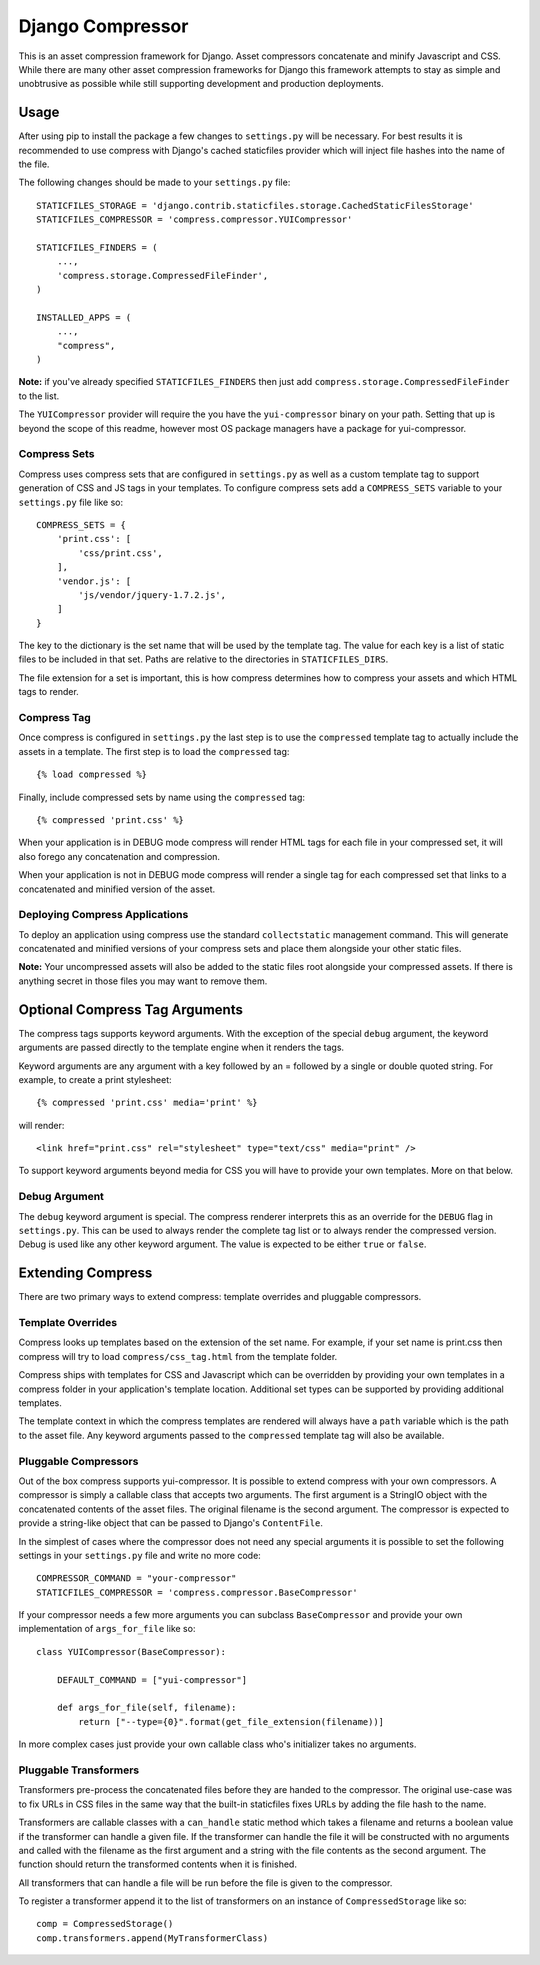 =================
Django Compressor
=================

This is an asset compression framework for Django. Asset compressors
concatenate and minify Javascript and CSS. While there are many other asset
compression frameworks for Django this framework attempts to stay as simple and
unobtrusive as possible while still supporting development and production
deployments.

Usage
=====
After using pip to install the package a few changes to ``settings.py`` will be
necessary. For best results it is recommended to use compress with Django's
cached staticfiles provider which will inject file hashes into the name of the
file.

The following changes should be made to your ``settings.py`` file::

    STATICFILES_STORAGE = 'django.contrib.staticfiles.storage.CachedStaticFilesStorage'
    STATICFILES_COMPRESSOR = 'compress.compressor.YUICompressor'

    STATICFILES_FINDERS = (
        ...,
        'compress.storage.CompressedFileFinder',
    )

    INSTALLED_APPS = (
        ...,
        "compress",
    )

**Note:** if you've already specified ``STATICFILES_FINDERS`` then just add
``compress.storage.CompressedFileFinder`` to the list.

The ``YUICompressor`` provider will require the you have the ``yui-compressor``
binary on your path. Setting that up is beyond the scope of this readme,
however most OS package managers have a package for yui-compressor.

Compress Sets
-------------
Compress uses compress sets that are configured in ``settings.py`` as well as a
custom template tag to support generation of CSS and JS tags in your templates.
To configure compress sets add a ``COMPRESS_SETS`` variable to your ``settings.py``
file like so::

    COMPRESS_SETS = {
        'print.css': [
            'css/print.css',
        ],
        'vendor.js': [
            'js/vendor/jquery-1.7.2.js',
        ]
    }

The key to the dictionary is the set name that will be used by the template
tag. The value for each key is a list of static files to be included in that
set. Paths are relative to the directories in ``STATICFILES_DIRS``.

The file extension for a set is important, this is how compress determines how
to compress your assets and which HTML tags to render.

Compress Tag
------------
Once compress is configured in ``settings.py`` the last step is to use the
``compressed`` template tag to actually include the assets in a template. The
first step is to load the ``compressed`` tag::

    {% load compressed %}

Finally, include compressed sets by name using the ``compressed`` tag::

    {% compressed 'print.css' %}

When your application is in DEBUG mode compress will render HTML tags for each
file in your compressed set, it will also forego any concatenation and
compression.

When your application is not in DEBUG mode compress will render a single tag
for each compressed set that links to a concatenated and minified version of
the asset.

Deploying Compress Applications
-------------------------------
To deploy an application using compress use the standard ``collectstatic``
management command. This will generate concatenated and minified versions of
your compress sets and place them alongside your other static files.

**Note:** Your uncompressed assets will also be added to the static files root
alongside your compressed assets. If there is anything secret in those files
you may want to remove them.

Optional Compress Tag Arguments
===============================
The compress tags supports keyword arguments. With the exception of the special
``debug`` argument, the keyword arguments are passed directly to the template
engine when it renders the tags.

Keyword arguments are any argument with a key followed by an = followed by a
single or double quoted string. For example, to create a print stylesheet::

    {% compressed 'print.css' media='print' %}

will render::

    <link href="print.css" rel="stylesheet" type="text/css" media="print" />

To support keyword arguments beyond media for CSS you will have to provide your
own templates. More on that below.

Debug Argument
--------------
The ``debug`` keyword argument is special. The compress renderer interprets this
as an override for the ``DEBUG`` flag in ``settings.py``. This can be used to
always render the complete tag list or to always render the compressed version.
Debug is used like any other keyword argument. The value is expected to be
either ``true`` or ``false``.

Extending Compress
==================
There are two primary ways to extend compress: template overrides and pluggable
compressors.

Template Overrides
------------------
Compress looks up templates based on the extension of the set name. For
example, if your set name is print.css then compress will try to load
``compress/css_tag.html`` from the template folder.

Compress ships with templates for CSS and Javascript which can be overridden by
providing your own templates in a compress folder in your application's
template location. Additional set types can be supported by providing
additional templates.

The template context in which the compress templates are rendered will always
have a ``path`` variable which is the path to the asset file. Any keyword
arguments passed to the ``compressed`` template tag will also be available.

Pluggable Compressors
---------------------
Out of the box compress supports yui-compressor. It is possible to extend
compress with your own compressors. A compressor is simply a callable class
that accepts two arguments. The first argument is a StringIO object with the
concatenated contents of the asset files. The original filename is the second
argument. The compressor is expected to provide a string-like object that can
be passed to Django's ``ContentFile``.

In the simplest of cases where the compressor does not need any special
arguments it is possible to set the following settings in your ``settings.py``
file and write no more code::

    COMPRESSOR_COMMAND = "your-compressor"
    STATICFILES_COMPRESSOR = 'compress.compressor.BaseCompressor'

If your compressor needs a few more arguments you can subclass ``BaseCompressor``
and provide your own implementation of ``args_for_file`` like so::

    class YUICompressor(BaseCompressor):

        DEFAULT_COMMAND = ["yui-compressor"]

        def args_for_file(self, filename):
            return ["--type={0}".format(get_file_extension(filename))]

In more complex cases just provide your own callable class who's initializer
takes no arguments.

Pluggable Transformers
----------------------
Transformers pre-process the concatenated files before they are handed to the
compressor. The original use-case was to fix URLs in CSS files in the same way
that the built-in staticfiles fixes URLs by adding the file hash to the name.

Transformers are callable classes with a ``can_handle`` static method which
takes a filename and returns a boolean value if the transformer can handle a
given file. If the transformer can handle the file it will be constructed with
no arguments and called with the filename as the first argument and a string
with the file contents as the second argument. The function should return the
transformed contents when it is finished.

All transformers that can handle a file will be run before the file is given to
the compressor.

To register a transformer append it to the list of transformers on an instance
of ``CompressedStorage`` like so::

    comp = CompressedStorage()
    comp.transformers.append(MyTransformerClass)

